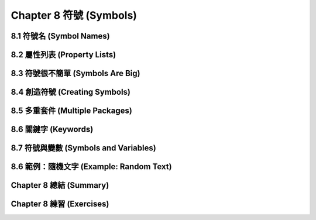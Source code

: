 .. highlight:: cl
   :linenothreshold: 0

Chapter 8 符號 (Symbols)
***************************************************

8.1 符號名 (Symbol Names)
==================================

8.2 屬性列表 (Property Lists)
===============================

8.3 符號很不簡單 (Symbols Are Big)
================================

8.4 創造符號 (Creating Symbols)
===================================================

8.5 多重套件 (Multiple Packages)
=======================================

8.6 關鍵字 (Keywords)
=======================================

8.7 符號與變數 (Symbols and Variables)
=======================================

8.6 範例：隨機文字 (Example: Random Text)
=======================================

Chapter 8 總結 (Summary)
============================

Chapter 8 練習 (Exercises)
==================================